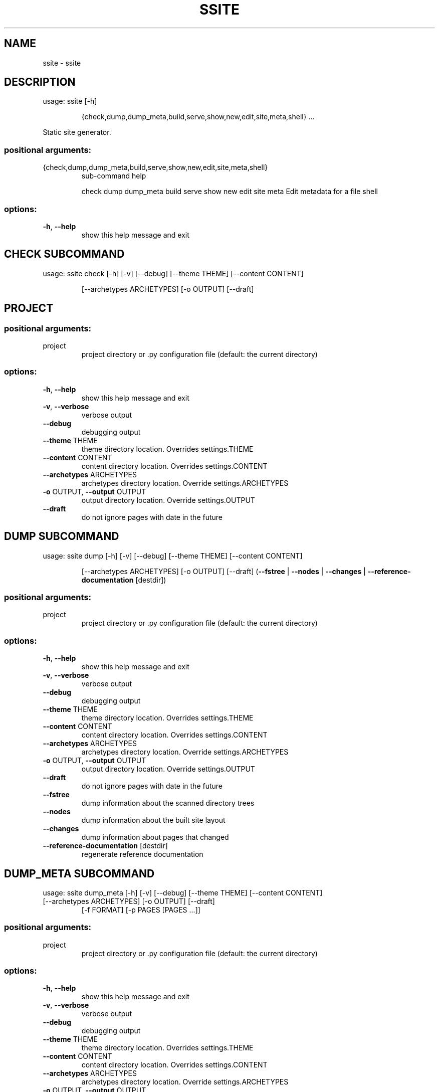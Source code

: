 .\" DO NOT MODIFY THIS FILE!  It was generated by help2man 1.49.3.
.TH SSITE "1" "January 2023" "ssite 2.3" "User Commands"
.SH NAME
ssite \- ssite
.SH DESCRIPTION
usage: ssite [\-h]
.IP
{check,dump,dump_meta,build,serve,show,new,edit,site,meta,shell}
\&...
.PP
Static site generator.
.SS "positional arguments:"
.TP
{check,dump,dump_meta,build,serve,show,new,edit,site,meta,shell}
sub\-command help
.IP
check
dump
dump_meta
build
serve
show
new
edit
site
meta                Edit metadata for a file
shell
.SS "options:"
.TP
\fB\-h\fR, \fB\-\-help\fR
show this help message and exit
.SH  CHECK  SUBCOMMAND

usage: ssite check [\-h] [\-v] [\-\-debug] [\-\-theme THEME] [\-\-content CONTENT]
.IP
[\-\-archetypes ARCHETYPES] [\-o OUTPUT] [\-\-draft]
.SH PROJECT
.SS "positional arguments:"
.TP
project
project directory or .py configuration file (default:
the current directory)
.SS "options:"
.TP
\fB\-h\fR, \fB\-\-help\fR
show this help message and exit
.TP
\fB\-v\fR, \fB\-\-verbose\fR
verbose output
.TP
\fB\-\-debug\fR
debugging output
.TP
\fB\-\-theme\fR THEME
theme directory location. Overrides settings.THEME
.TP
\fB\-\-content\fR CONTENT
content directory location. Overrides settings.CONTENT
.TP
\fB\-\-archetypes\fR ARCHETYPES
archetypes directory location. Override
settings.ARCHETYPES
.TP
\fB\-o\fR OUTPUT, \fB\-\-output\fR OUTPUT
output directory location. Override settings.OUTPUT
.TP
\fB\-\-draft\fR
do not ignore pages with date in the future
.SH  DUMP  SUBCOMMAND

usage: ssite dump [\-h] [\-v] [\-\-debug] [\-\-theme THEME] [\-\-content CONTENT]
.IP
[\-\-archetypes ARCHETYPES] [\-o OUTPUT] [\-\-draft]
(\fB\-\-fstree\fR | \fB\-\-nodes\fR | \fB\-\-changes\fR | \fB\-\-reference\-documentation\fR [destdir])
.SS "positional arguments:"
.TP
project
project directory or .py configuration file (default:
the current directory)
.SS "options:"
.TP
\fB\-h\fR, \fB\-\-help\fR
show this help message and exit
.TP
\fB\-v\fR, \fB\-\-verbose\fR
verbose output
.TP
\fB\-\-debug\fR
debugging output
.TP
\fB\-\-theme\fR THEME
theme directory location. Overrides settings.THEME
.TP
\fB\-\-content\fR CONTENT
content directory location. Overrides settings.CONTENT
.TP
\fB\-\-archetypes\fR ARCHETYPES
archetypes directory location. Override
settings.ARCHETYPES
.TP
\fB\-o\fR OUTPUT, \fB\-\-output\fR OUTPUT
output directory location. Override settings.OUTPUT
.TP
\fB\-\-draft\fR
do not ignore pages with date in the future
.TP
\fB\-\-fstree\fR
dump information about the scanned directory trees
.TP
\fB\-\-nodes\fR
dump information about the built site layout
.TP
\fB\-\-changes\fR
dump information about pages that changed
.TP
\fB\-\-reference\-documentation\fR [destdir]
regenerate reference documentation
.SH  DUMP_META  SUBCOMMAND

usage: ssite dump_meta [\-h] [\-v] [\-\-debug] [\-\-theme THEME] [\-\-content CONTENT]
.TP
[\-\-archetypes ARCHETYPES] [\-o OUTPUT] [\-\-draft]
[\-f FORMAT] [\-p PAGES [PAGES ...]]
.SS "positional arguments:"
.TP
project
project directory or .py configuration file (default:
the current directory)
.SS "options:"
.TP
\fB\-h\fR, \fB\-\-help\fR
show this help message and exit
.TP
\fB\-v\fR, \fB\-\-verbose\fR
verbose output
.TP
\fB\-\-debug\fR
debugging output
.TP
\fB\-\-theme\fR THEME
theme directory location. Overrides settings.THEME
.TP
\fB\-\-content\fR CONTENT
content directory location. Overrides settings.CONTENT
.TP
\fB\-\-archetypes\fR ARCHETYPES
archetypes directory location. Override
settings.ARCHETYPES
.TP
\fB\-o\fR OUTPUT, \fB\-\-output\fR OUTPUT
output directory location. Override settings.OUTPUT
.TP
\fB\-\-draft\fR
do not ignore pages with date in the future
.TP
\fB\-f\fR FORMAT, \fB\-\-format\fR FORMAT
format to use for output
.TP
\fB\-p\fR PAGES [PAGES ...], \fB\-\-pages\fR PAGES [PAGES ...]
globs or regexps matching pages to show
.SH  BUILD  SUBCOMMAND

usage: ssite build [\-h] [\-v] [\-\-debug] [\-\-theme THEME] [\-\-content CONTENT]
.IP
[\-\-archetypes ARCHETYPES] [\-o OUTPUT] [\-\-draft]
[\-\-type TYPE] [\-\-path PATH] [\-\-fail\-fast] [\-f]
.SS "positional arguments:"
.TP
project
project directory or .py configuration file (default:
the current directory)
.SS "options:"
.TP
\fB\-h\fR, \fB\-\-help\fR
show this help message and exit
.TP
\fB\-v\fR, \fB\-\-verbose\fR
verbose output
.TP
\fB\-\-debug\fR
debugging output
.TP
\fB\-\-theme\fR THEME
theme directory location. Overrides settings.THEME
.TP
\fB\-\-content\fR CONTENT
content directory location. Overrides settings.CONTENT
.TP
\fB\-\-archetypes\fR ARCHETYPES
archetypes directory location. Override
settings.ARCHETYPES
.TP
\fB\-o\fR OUTPUT, \fB\-\-output\fR OUTPUT
output directory location. Override settings.OUTPUT
.TP
\fB\-\-draft\fR
do not ignore pages with date in the future
.TP
\fB\-\-type\fR TYPE
render only pages of this type
.TP
\fB\-\-path\fR PATH
render only pages under this path
.TP
\fB\-\-fail\-fast\fR
fail the first time a page gives an error in rendering
.TP
\fB\-f\fR, \fB\-\-full\fR
always do a full rebuild
.SH  SERVE  SUBCOMMAND

usage: ssite serve [\-h] [\-v] [\-\-debug] [\-\-theme THEME] [\-\-content CONTENT]
.IP
[\-\-archetypes ARCHETYPES] [\-o OUTPUT] [\-\-draft]
[\-\-port PORT] [\-\-host HOST]
.SS "positional arguments:"
.TP
project
project directory or .py configuration file (default:
the current directory)
.SS "options:"
.TP
\fB\-h\fR, \fB\-\-help\fR
show this help message and exit
.TP
\fB\-v\fR, \fB\-\-verbose\fR
verbose output
.TP
\fB\-\-debug\fR
debugging output
.TP
\fB\-\-theme\fR THEME
theme directory location. Overrides settings.THEME
.TP
\fB\-\-content\fR CONTENT
content directory location. Overrides settings.CONTENT
.TP
\fB\-\-archetypes\fR ARCHETYPES
archetypes directory location. Override
settings.ARCHETYPES
.TP
\fB\-o\fR OUTPUT, \fB\-\-output\fR OUTPUT
output directory location. Override settings.OUTPUT
.TP
\fB\-\-draft\fR
do not ignore pages with date in the future
.TP
\fB\-\-port\fR PORT, \fB\-p\fR PORT
port to use (default: 8000)
.TP
\fB\-\-host\fR HOST
host to bind to (default: localhost)
.SH  SHOW  SUBCOMMAND

usage: ssite show [\-h] [\-v] [\-\-debug] [\-\-theme THEME] [\-\-draft] [\-\-no\-start]
.IP
[\-\-port PORT] [\-\-host HOST]
.SS "positional arguments:"
.TP
project
project directory or .py configuration file (default:
the current directory)
.SS "options:"
.TP
\fB\-h\fR, \fB\-\-help\fR
show this help message and exit
.TP
\fB\-v\fR, \fB\-\-verbose\fR
verbose output
.TP
\fB\-\-debug\fR
debugging output
.TP
\fB\-\-theme\fR THEME
theme directory location. Overrides settings.THEME
.TP
\fB\-\-content\fR CONTENT
content directory location. Overrides settings.CONTENT
.TP
\fB\-\-archetypes\fR ARCHETYPES
archetypes directory location. Override
settings.ARCHETYPES
.TP
\fB\-o\fR OUTPUT, \fB\-\-output\fR OUTPUT
output directory location. Override settings.OUTPUT
.TP
\fB\-\-draft\fR
do not ignore pages with date in the future
.TP
\fB\-a\fR ARCHETYPE, \fB\-\-archetype\fR ARCHETYPE
page archetype
.TP
\fB\-t\fR TITLE, \fB\-\-title\fR TITLE
page title
.TP
\fB\-n\fR, \fB\-\-noedit\fR
do not run an editor, only output the file name of the
new post
.TP
\fB\-\-overwrite\fR
if a post already exists, overwrite it instead of
reusing it
.SH  EDIT  SUBCOMMAND

usage: ssite edit [\-h] [\-v] [\-\-debug] [\-\-theme THEME] [\-\-content CONTENT]
.IP
[\-\-archetypes ARCHETYPES] [\-o OUTPUT] [\-\-draft] [\-n]
[project] [match ...]
.SS "positional arguments:"
.TP
project
project directory or .py configuration file (default:
the current directory)
.TP
match
keywords used to look for the page to edit
.SS "options:"
.TP
\fB\-h\fR, \fB\-\-help\fR
show this help message and exit
.TP
\fB\-v\fR, \fB\-\-verbose\fR
verbose output
.TP
\fB\-\-debug\fR
debugging output
.TP
\fB\-\-theme\fR THEME
theme directory location. Overrides settings.THEME
.TP
\fB\-\-content\fR CONTENT
content directory location. Overrides settings.CONTENT
.TP
\fB\-\-archetypes\fR ARCHETYPES
archetypes directory location. Override
settings.ARCHETYPES
.TP
\fB\-o\fR OUTPUT, \fB\-\-output\fR OUTPUT
output directory location. Override settings.OUTPUT
.TP
\fB\-\-draft\fR
do not ignore pages with date in the future
.TP
\fB\-n\fR, \fB\-\-noedit\fR
do not run an editor, only output the file name of the
new post
.SH  SITE  SUBCOMMAND

usage: ssite site [\-h] [\-v] [\-\-debug] [\-\-theme THEME] [\-\-content CONTENT]
.IP
[\-\-archetypes ARCHETYPES] [\-o OUTPUT] [\-\-draft] [\-\-cmd ...]
.SS "positional arguments:"
.TP
project
project directory or .py configuration file (default:
the current directory)
.SS "options:"
.TP
\fB\-h\fR, \fB\-\-help\fR
show this help message and exit
.TP
\fB\-v\fR, \fB\-\-verbose\fR
verbose output
.TP
\fB\-\-debug\fR
debugging output
.TP
\fB\-\-theme\fR THEME
theme directory location. Overrides settings.THEME
.TP
\fB\-\-content\fR CONTENT
content directory location. Overrides settings.CONTENT
.TP
\fB\-\-archetypes\fR ARCHETYPES
archetypes directory location. Override
settings.ARCHETYPES
.TP
\fB\-o\fR OUTPUT, \fB\-\-output\fR OUTPUT
output directory location. Override settings.OUTPUT
.TP
\fB\-\-draft\fR
do not ignore pages with date in the future
.TP
\fB\-\-cmd\fR ...
site\-specific command (try 'help')
.SH  META  SUBCOMMAND

usage: ssite meta [\-h] [\-v] [\-\-debug] file
.SS "positional arguments:"
.TP
file
edit the metadata of this file
.SS "options:"
.TP
\fB\-h\fR, \fB\-\-help\fR
show this help message and exit
.TP
\fB\-v\fR, \fB\-\-verbose\fR
verbose output
.TP
\fB\-\-debug\fR
debugging output
.SH  SHELL  SUBCOMMAND

usage: ssite shell [\-h] [\-v] [\-\-debug] [\-\-theme THEME] [\-\-content CONTENT]
.IP
[\-\-archetypes ARCHETYPES] [\-o OUTPUT] [\-\-draft]
.SS "positional arguments:"
.TP
project
project directory or .py configuration file (default:
the current directory)
.SS "options:"
.TP
\fB\-h\fR, \fB\-\-help\fR
show this help message and exit
.TP
\fB\-v\fR, \fB\-\-verbose\fR
verbose output
.TP
\fB\-\-debug\fR
debugging output
.TP
\fB\-\-theme\fR THEME
theme directory location. Overrides settings.THEME
.TP
\fB\-\-content\fR CONTENT
content directory location. Overrides settings.CONTENT
.TP
\fB\-\-archetypes\fR ARCHETYPES
archetypes directory location. Override
settings.ARCHETYPES
.TP
\fB\-o\fR OUTPUT, \fB\-\-output\fR OUTPUT
output directory location. Override settings.OUTPUT
.TP
\fB\-\-draft\fR
do not ignore pages with date in the future
.SH DIR
.SS "positional arguments:"
.TP
dir
directory to show (default: the current directory)
.SS "options:"
.TP
\fB\-h\fR, \fB\-\-help\fR
show this help message and exit
.TP
\fB\-v\fR, \fB\-\-verbose\fR
verbose output
.TP
\fB\-\-debug\fR
debugging output
.TP
\fB\-\-theme\fR THEME
theme directory location. Overrides settings.THEME
.TP
\fB\-\-draft\fR
do not ignore pages with date in the future
.TP
\fB\-\-no\-start\fR, \fB\-n\fR
do not start a browser automatically, print the URL
instead
.TP
\fB\-\-port\fR PORT, \fB\-p\fR PORT
port to use (default: randomly allocated)
.TP
\fB\-\-host\fR HOST
host to bind to (default: localhost)
.SH  NEW  SUBCOMMAND

usage: ssite new [\-h] [\-v] [\-\-debug] [\-\-theme THEME] [\-\-content CONTENT]
.IP
[\-\-archetypes ARCHETYPES] [\-o OUTPUT] [\-\-draft]
[\-a ARCHETYPE] [\-t TITLE] [\-n] [\-\-overwrite]

